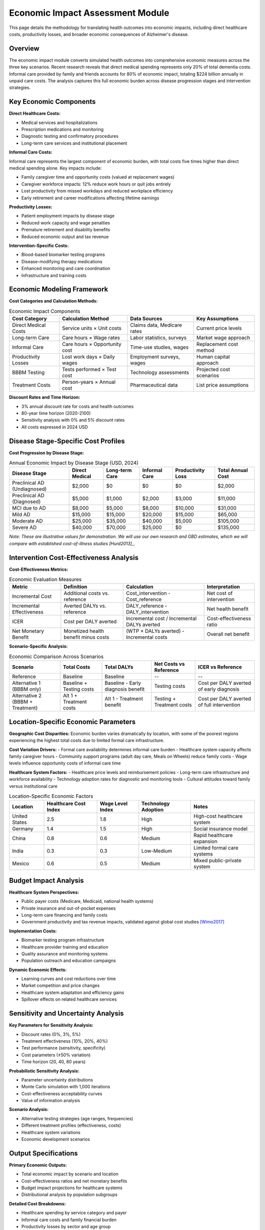 .. _alzheimers_economic_impact:

Economic Impact Assessment Module
=================================

This page details the methodology for translating health outcomes into economic impacts, including direct healthcare costs, productivity losses, and broader economic consequences of Alzheimer's disease.

Overview
--------

The economic impact module converts simulated health outcomes into comprehensive economic measures across the three key scenarios. Recent research reveals that direct medical spending represents only 20% of total dementia costs. Informal care provided by family and friends accounts for 80% of economic impact, totaling $224 billion annually in unpaid care costs. The analysis captures this full economic burden across disease progression stages and intervention strategies.

Key Economic Components
-----------------------

**Direct Healthcare Costs:**

- Medical services and hospitalizations
- Prescription medications and monitoring
- Diagnostic testing and confirmatory procedures
- Long-term care services and institutional placement

**Informal Care Costs:**

Informal care represents the largest component of economic burden, with total costs five times higher than direct medical spending alone. Key impacts include:

- Family caregiver time and opportunity costs (valued at replacement wages)
- Caregiver workforce impacts: 12% reduce work hours or quit jobs entirely
- Lost productivity from missed workdays and reduced workplace efficiency  
- Early retirement and career modifications affecting lifetime earnings

**Productivity Losses:**

- Patient employment impacts by disease stage
- Reduced work capacity and wage penalties
- Premature retirement and disability benefits
- Reduced economic output and tax revenue

**Intervention-Specific Costs:**

- Blood-based biomarker testing programs
- Disease-modifying therapy medications
- Enhanced monitoring and care coordination
- Infrastructure and training costs

Economic Modeling Framework
---------------------------

**Cost Categories and Calculation Methods:**

.. list-table:: Economic Impact Components
  :header-rows: 1

  * - Cost Category
    - Calculation Method
    - Data Sources
    - Key Assumptions
  * - Direct Medical Costs
    - Service units × Unit costs
    - Claims data, Medicare rates
    - Current price levels
  * - Long-term Care
    - Care hours × Wage rates
    - Labor statistics, surveys
    - Market wage approach
  * - Informal Care
    - Care hours × Opportunity cost
    - Time-use studies, wages
    - Replacement cost method
  * - Productivity Losses
    - Lost work days × Daily wages
    - Employment surveys, wages
    - Human capital approach
  * - BBBM Testing
    - Tests performed × Test cost
    - Technology assessments
    - Projected cost scenarios
  * - Treatment Costs
    - Person-years × Annual cost
    - Pharmaceutical data
    - List price assumptions

**Discount Rates and Time Horizon:**

- 3% annual discount rate for costs and health outcomes
- 80-year time horizon (2020-2100)
- Sensitivity analysis with 0% and 5% discount rates
- All costs expressed in 2024 USD

Disease Stage-Specific Cost Profiles
------------------------------------

**Cost Progression by Disease Stage:**

.. list-table:: Annual Economic Impact by Disease Stage (USD, 2024)
  :header-rows: 1

  * - Disease Stage
    - Direct Medical
    - Long-term Care
    - Informal Care
    - Productivity Loss
    - Total Annual Cost
  * - Preclinical AD (Undiagnosed)
    - $2,000
    - $0
    - $0
    - $0
    - $2,000
  * - Preclinical AD (Diagnosed)
    - $5,000
    - $1,000
    - $2,000
    - $3,000
    - $11,000
  * - MCI due to AD
    - $8,000
    - $5,000
    - $8,000
    - $10,000
    - $31,000
  * - Mild AD
    - $15,000
    - $15,000
    - $20,000
    - $15,000
    - $65,000
  * - Moderate AD
    - $25,000
    - $35,000
    - $40,000
    - $5,000
    - $105,000
  * - Severe AD
    - $40,000
    - $70,000
    - $25,000
    - $0
    - $135,000

*Note: These are illustrative values for demonstration. We will use our own research and GBD estimates, which we will compare with established cost-of-illness studies [Hurd2013]_.*

Intervention Cost-Effectiveness Analysis
----------------------------------------

**Cost-Effectiveness Metrics:**

.. list-table:: Economic Evaluation Measures
  :header-rows: 1

  * - Metric
    - Definition
    - Calculation
    - Interpretation
  * - Incremental Cost
    - Additional costs vs. reference
    - Cost_intervention - Cost_reference
    - Net cost of intervention
  * - Incremental Effectiveness
    - Averted DALYs vs. reference
    - DALY_reference - DALY_intervention
    - Net health benefit
  * - ICER
    - Cost per DALY averted
    - Incremental cost / Incremental DALYs averted
    - Cost-effectiveness ratio
  * - Net Monetary Benefit
    - Monetized health benefit minus costs
    - (WTP × DALYs averted) - Incremental costs
    - Overall net benefit

**Scenario-Specific Analysis:**

.. list-table:: Economic Comparison Across Scenarios
  :header-rows: 1

  * - Scenario
    - Total Costs
    - Total DALYs
    - Net Costs vs Reference
    - ICER vs Reference
  * - Reference
    - Baseline
    - Baseline
    - --
    - --
  * - Alternative 1 (BBBM only)
    - Baseline + Testing costs
    - Baseline - Early diagnosis benefit
    - Testing costs
    - Cost per DALY averted of early diagnosis
  * - Alternative 2 (BBBM + Treatment)
    - Alt 1 + Treatment costs
    - Alt 1 - Treatment benefit
    - Testing + Treatment costs
    - Cost per DALY averted of full intervention

Location-Specific Economic Parameters
-------------------------------------

**Geographic Cost Disparities:** Economic burden varies dramatically by location, with some of the poorest regions experiencing the highest total costs due to limited formal care infrastructure.

**Cost Variation Drivers:**
- Formal care availability determines informal care burden
- Healthcare system capacity affects family caregiver hours
- Community support programs (adult day care, Meals on Wheels) reduce family costs
- Wage levels influence opportunity costs of informal care time

**Healthcare System Factors:**
- Healthcare price levels and reimbursement policies
- Long-term care infrastructure and workforce availability  
- Technology adoption rates for diagnostic and monitoring tools
- Cultural attitudes toward family versus institutional care

.. list-table:: Location-Specific Economic Factors
  :header-rows: 1

  * - Location
    - Healthcare Cost Index
    - Wage Level Index
    - Technology Adoption
    - Notes
  * - United States
    - 2.5
    - 1.8
    - High
    - High-cost healthcare system
  * - Germany
    - 1.4
    - 1.5
    - High
    - Social insurance model
  * - China
    - 0.8
    - 0.6
    - Medium
    - Rapid healthcare expansion
  * - India
    - 0.3
    - 0.3
    - Low-Medium
    - Limited formal care systems
  * - Mexico
    - 0.6
    - 0.5
    - Medium
    - Mixed public-private system

Budget Impact Analysis
----------------------

**Healthcare System Perspectives:**

- Public payer costs (Medicare, Medicaid, national health systems)
- Private insurance and out-of-pocket expenses
- Long-term care financing and family costs
- Government productivity and tax revenue impacts, validated against global cost studies [Wimo2017]_

**Implementation Costs:**

- Biomarker testing program infrastructure
- Healthcare provider training and education
- Quality assurance and monitoring systems
- Population outreach and education campaigns

**Dynamic Economic Effects:**

- Learning curves and cost reductions over time
- Market competition and price changes
- Healthcare system adaptation and efficiency gains
- Spillover effects on related healthcare services

Sensitivity and Uncertainty Analysis
------------------------------------

**Key Parameters for Sensitivity Analysis:**

- Discount rates (0%, 3%, 5%)
- Treatment effectiveness (10%, 20%, 40%)
- Test performance (sensitivity, specificity)
- Cost parameters (±50% variation)
- Time horizon (20, 40, 80 years)

**Probabilistic Sensitivity Analysis:**

- Parameter uncertainty distributions
- Monte Carlo simulation with 1,000 iterations
- Cost-effectiveness acceptability curves
- Value of information analysis

**Scenario Analysis:**

- Alternative testing strategies (age ranges, frequencies)
- Different treatment profiles (effectiveness, costs)
- Healthcare system variations
- Economic development scenarios

Output Specifications
---------------------

**Primary Economic Outputs:**

- Total economic impact by scenario and location
- Cost-effectiveness ratios and net monetary benefits
- Budget impact projections for healthcare systems
- Distributional analysis by population subgroups

**Detailed Cost Breakdowns:**

- Healthcare spending by service category and payer
- Informal care costs and family financial burden
- Productivity losses by sector and age group
- Testing and treatment program costs

**Decision-Support Metrics:**

- Return on investment for early detection programs, which we will compare with prevention trial economic evaluations [Wimo2023]_
- Payback periods for intervention investments
- Affordability thresholds and financing requirements
- Equity impacts and accessibility considerations

Cost Data Strategy
------------------

**Primary Cost Components:** Economic analysis requires comprehensive data spanning formal healthcare costs and informal care valuations.

**Direct Cost Sources:**
- Healthcare claims and administrative data by disease stage
- Long-term care facility costs and utilization rates
- Diagnostic testing costs including blood biomarkers, CSF, and PET
- Prescription drug costs for disease-modifying therapies

**Informal Care Valuation:**
- Time-use surveys quantifying care hours by disease severity
- Wage data for replacement cost method of care valuation  
- Caregiver workforce participation and productivity impacts
- Geographic variation in care hours and availability of formal services

**Implementation Team:** IHME provides health outcomes (DALYs) and intermediate model outputs. Amy Lastuka's economic team translates these outputs into comprehensive cost estimates including direct healthcare spending, lost wages for patients and caregivers, and testing/treatment program costs.

Validation and Calibration
--------------------------

**Calibration Targets:**

- Total economic burden aligning with 5:1 informal-to-medical cost ratio
- State-specific cost variations reflecting care infrastructure differences
- Published cost-of-illness studies with comprehensive informal care estimates
- Healthcare utilization patterns from administrative data
- Caregiver burden studies quantifying workforce impacts

**External Validation:**

- Comparison with Lastuka et al. findings on unpaid care burden ($224B annually)
- Cross-validation with alternative modeling approaches
- Expert review and stakeholder feedback
- Policy maker and payer input on assumptions

Limitations and Future Enhancements
-----------------------------------

**Current Limitations:**

- Limited data on preclinical AD economic impacts
- Simplified modeling of caregiver economics
- Static cost parameters without technological change
- Uncertainty in long-term intervention effects

**Future Model Enhancements:**

- Dynamic cost modeling with technological progress
- Heterogeneous economic impacts by population subgroups
- Integration with broader economic and demographic models
- Real-world evidence integration and model updating

External Validation References
-------------------------------

**Economic Burden Validation:**

Comprehensive US economic analysis showing $832 billion total annual indirect costs validates our cost structure and caregiver burden estimates. Foundational cost-of-illness studies [Hurd2013]_ provide baseline healthcare utilization patterns and direct cost estimates by disease stage.

**Cost-Effectiveness Validation:**

Lifetime Markov model preventing 1,623 dementia cases per 100,000 people [Wimo2023]_ provides population-level intervention impact benchmarks. Authoritative cost-effectiveness analysis [ICER2023]_ provides methodology validation and DALY-based economic evaluation benchmarks.

**International Cost Comparisons:**

Global cost analysis [Wimo2017]_ provides location-specific economic factors and cross-country validation targets for our multi-location economic modeling.

.. [Wimo2023] Wimo A, et al. "Dementia prevention: The potential long-term cost-effectiveness of the FINGER prevention program." *Alzheimer's & Dementia* 2023; 19(4):1342-1352.

.. [Hurd2013] Hurd MD, et al. "Monetary costs of dementia in the United States." *New England Journal of Medicine* 2013; 368(14):1326-34.


.. [Wimo2017] Wimo A, et al. "The worldwide costs of dementia 2015 and comparisons with 2010." *Alzheimer's & Dementia* 2017; 13(1):1-7.